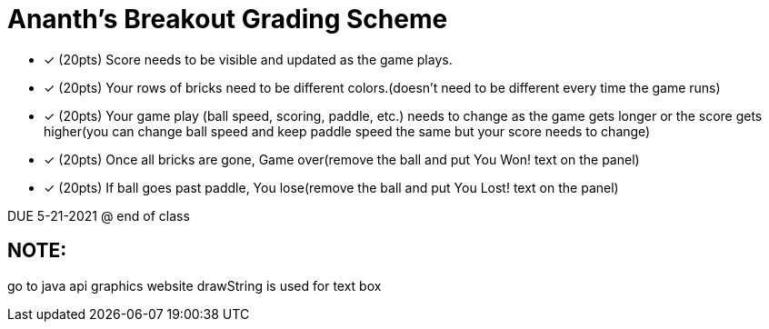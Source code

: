 = Ananth's Breakout Grading Scheme

* [*] (20pts) Score needs to be visible and updated as the game plays.
* [*] (20pts) Your rows of bricks need to be different colors.(doesn't need to be different every time the game runs)
* [*] (20pts) Your game play (ball speed, scoring, paddle, etc.) needs to change as the game gets longer or the score gets higher(you can change ball speed and keep paddle speed the same but your score needs to change)
* [*] (20pts) Once all bricks are gone, Game over(remove the ball and put You Won! text on the panel)
* [*] (20pts) If ball goes past paddle, You lose(remove the ball and put You Lost! text on the panel)

DUE 5-21-2021 @ end of class

== NOTE:
go to java api graphics website
drawString is used for text box
